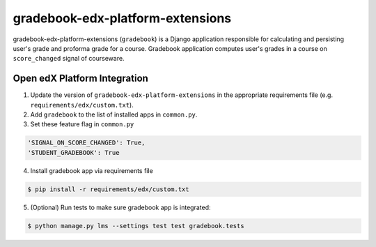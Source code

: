 gradebook-edx-platform-extensions
===================

gradebook-edx-platform-extensions (``gradebook``) is a Django application responsible for
calculating and persisting user's grade and proforma grade for a course.
Gradebook application computes user's grades in a course on ``score_changed`` signal of courseware.


Open edX Platform Integration
-----------------------------
1. Update the version of ``gradebook-edx-platform-extensions`` in the appropriate requirements file (e.g. ``requirements/edx/custom.txt``).
2. Add ``gradebook`` to the list of installed apps in ``common.py``.
3. Set these feature flag in ``common.py``

.. code-block:: bash

  'SIGNAL_ON_SCORE_CHANGED': True,
  'STUDENT_GRADEBOOK': True

4. Install gradebook app via requirements file

.. code-block:: bash

  $ pip install -r requirements/edx/custom.txt

5. (Optional) Run tests to make sure gradebook app is integrated:

.. code-block:: bash

   $ python manage.py lms --settings test test gradebook.tests


